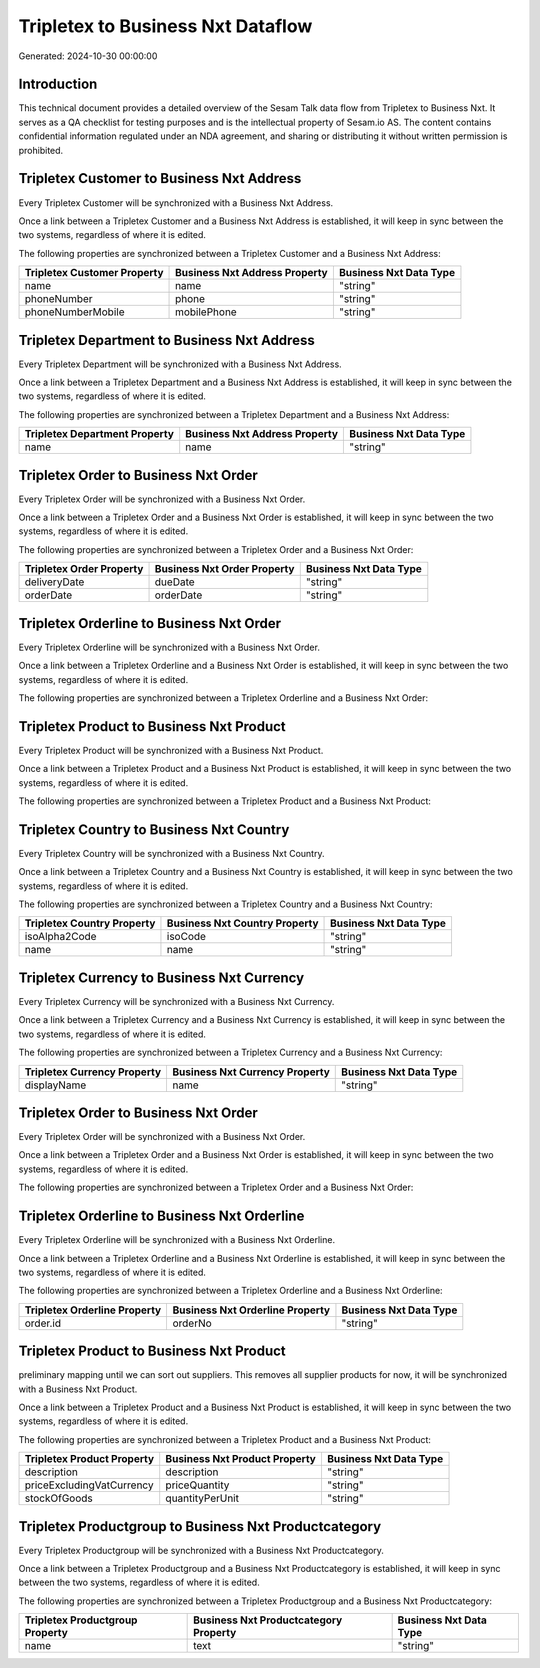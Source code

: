 ==================================
Tripletex to Business Nxt Dataflow
==================================

Generated: 2024-10-30 00:00:00

Introduction
------------

This technical document provides a detailed overview of the Sesam Talk data flow from Tripletex to Business Nxt. It serves as a QA checklist for testing purposes and is the intellectual property of Sesam.io AS. The content contains confidential information regulated under an NDA agreement, and sharing or distributing it without written permission is prohibited.

Tripletex Customer to Business Nxt Address
------------------------------------------
Every Tripletex Customer will be synchronized with a Business Nxt Address.

Once a link between a Tripletex Customer and a Business Nxt Address is established, it will keep in sync between the two systems, regardless of where it is edited.

The following properties are synchronized between a Tripletex Customer and a Business Nxt Address:

.. list-table::
   :header-rows: 1

   * - Tripletex Customer Property
     - Business Nxt Address Property
     - Business Nxt Data Type
   * - name
     - name
     - "string"
   * - phoneNumber
     - phone
     - "string"
   * - phoneNumberMobile
     - mobilePhone
     - "string"


Tripletex Department to Business Nxt Address
--------------------------------------------
Every Tripletex Department will be synchronized with a Business Nxt Address.

Once a link between a Tripletex Department and a Business Nxt Address is established, it will keep in sync between the two systems, regardless of where it is edited.

The following properties are synchronized between a Tripletex Department and a Business Nxt Address:

.. list-table::
   :header-rows: 1

   * - Tripletex Department Property
     - Business Nxt Address Property
     - Business Nxt Data Type
   * - name
     - name
     - "string"


Tripletex Order to Business Nxt Order
-------------------------------------
Every Tripletex Order will be synchronized with a Business Nxt Order.

Once a link between a Tripletex Order and a Business Nxt Order is established, it will keep in sync between the two systems, regardless of where it is edited.

The following properties are synchronized between a Tripletex Order and a Business Nxt Order:

.. list-table::
   :header-rows: 1

   * - Tripletex Order Property
     - Business Nxt Order Property
     - Business Nxt Data Type
   * - deliveryDate
     - dueDate
     - "string"
   * - orderDate
     - orderDate
     - "string"


Tripletex Orderline to Business Nxt Order
-----------------------------------------
Every Tripletex Orderline will be synchronized with a Business Nxt Order.

Once a link between a Tripletex Orderline and a Business Nxt Order is established, it will keep in sync between the two systems, regardless of where it is edited.

The following properties are synchronized between a Tripletex Orderline and a Business Nxt Order:

.. list-table::
   :header-rows: 1

   * - Tripletex Orderline Property
     - Business Nxt Order Property
     - Business Nxt Data Type


Tripletex Product to Business Nxt Product
-----------------------------------------
Every Tripletex Product will be synchronized with a Business Nxt Product.

Once a link between a Tripletex Product and a Business Nxt Product is established, it will keep in sync between the two systems, regardless of where it is edited.

The following properties are synchronized between a Tripletex Product and a Business Nxt Product:

.. list-table::
   :header-rows: 1

   * - Tripletex Product Property
     - Business Nxt Product Property
     - Business Nxt Data Type


Tripletex Country to Business Nxt Country
-----------------------------------------
Every Tripletex Country will be synchronized with a Business Nxt Country.

Once a link between a Tripletex Country and a Business Nxt Country is established, it will keep in sync between the two systems, regardless of where it is edited.

The following properties are synchronized between a Tripletex Country and a Business Nxt Country:

.. list-table::
   :header-rows: 1

   * - Tripletex Country Property
     - Business Nxt Country Property
     - Business Nxt Data Type
   * - isoAlpha2Code
     - isoCode
     - "string"
   * - name
     - name
     - "string"


Tripletex Currency to Business Nxt Currency
-------------------------------------------
Every Tripletex Currency will be synchronized with a Business Nxt Currency.

Once a link between a Tripletex Currency and a Business Nxt Currency is established, it will keep in sync between the two systems, regardless of where it is edited.

The following properties are synchronized between a Tripletex Currency and a Business Nxt Currency:

.. list-table::
   :header-rows: 1

   * - Tripletex Currency Property
     - Business Nxt Currency Property
     - Business Nxt Data Type
   * - displayName
     - name
     - "string"


Tripletex Order to Business Nxt Order
-------------------------------------
Every Tripletex Order will be synchronized with a Business Nxt Order.

Once a link between a Tripletex Order and a Business Nxt Order is established, it will keep in sync between the two systems, regardless of where it is edited.

The following properties are synchronized between a Tripletex Order and a Business Nxt Order:

.. list-table::
   :header-rows: 1

   * - Tripletex Order Property
     - Business Nxt Order Property
     - Business Nxt Data Type


Tripletex Orderline to Business Nxt Orderline
---------------------------------------------
Every Tripletex Orderline will be synchronized with a Business Nxt Orderline.

Once a link between a Tripletex Orderline and a Business Nxt Orderline is established, it will keep in sync between the two systems, regardless of where it is edited.

The following properties are synchronized between a Tripletex Orderline and a Business Nxt Orderline:

.. list-table::
   :header-rows: 1

   * - Tripletex Orderline Property
     - Business Nxt Orderline Property
     - Business Nxt Data Type
   * - order.id
     - orderNo
     - "string"


Tripletex Product to Business Nxt Product
-----------------------------------------
preliminary mapping until we can sort out suppliers. This removes all supplier products for now, it  will be synchronized with a Business Nxt Product.

Once a link between a Tripletex Product and a Business Nxt Product is established, it will keep in sync between the two systems, regardless of where it is edited.

The following properties are synchronized between a Tripletex Product and a Business Nxt Product:

.. list-table::
   :header-rows: 1

   * - Tripletex Product Property
     - Business Nxt Product Property
     - Business Nxt Data Type
   * - description
     - description
     - "string"
   * - priceExcludingVatCurrency
     - priceQuantity
     - "string"
   * - stockOfGoods
     - quantityPerUnit
     - "string"


Tripletex Productgroup to Business Nxt Productcategory
------------------------------------------------------
Every Tripletex Productgroup will be synchronized with a Business Nxt Productcategory.

Once a link between a Tripletex Productgroup and a Business Nxt Productcategory is established, it will keep in sync between the two systems, regardless of where it is edited.

The following properties are synchronized between a Tripletex Productgroup and a Business Nxt Productcategory:

.. list-table::
   :header-rows: 1

   * - Tripletex Productgroup Property
     - Business Nxt Productcategory Property
     - Business Nxt Data Type
   * - name
     - text
     - "string"


